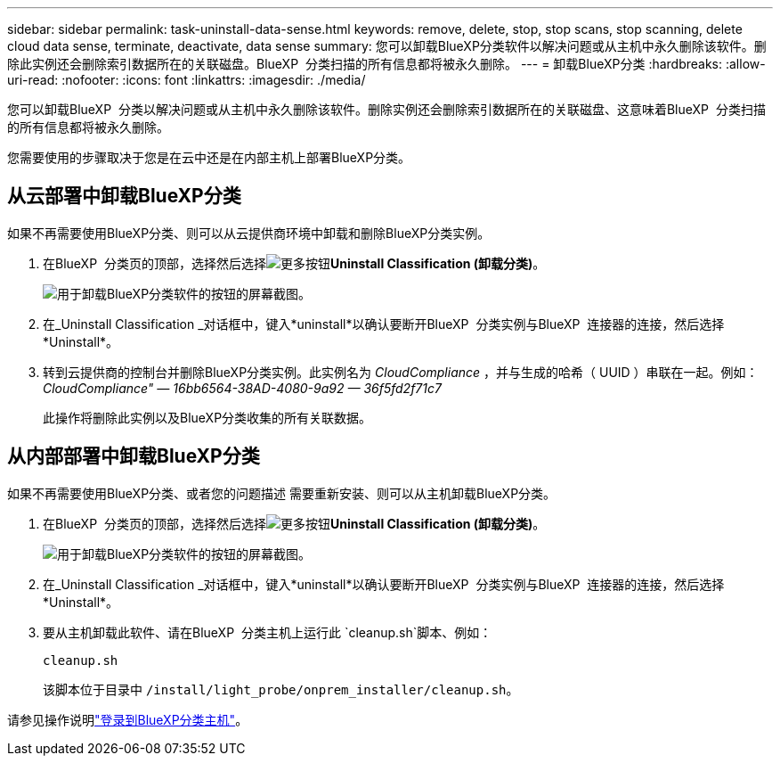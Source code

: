 ---
sidebar: sidebar 
permalink: task-uninstall-data-sense.html 
keywords: remove, delete, stop, stop scans, stop scanning, delete cloud data sense, terminate, deactivate, data sense 
summary: 您可以卸载BlueXP分类软件以解决问题或从主机中永久删除该软件。删除此实例还会删除索引数据所在的关联磁盘。BlueXP  分类扫描的所有信息都将被永久删除。 
---
= 卸载BlueXP分类
:hardbreaks:
:allow-uri-read: 
:nofooter: 
:icons: font
:linkattrs: 
:imagesdir: ./media/


[role="lead"]
您可以卸载BlueXP  分类以解决问题或从主机中永久删除该软件。删除实例还会删除索引数据所在的关联磁盘、这意味着BlueXP  分类扫描的所有信息都将被永久删除。

您需要使用的步骤取决于您是在云中还是在内部主机上部署BlueXP分类。



== 从云部署中卸载BlueXP分类

如果不再需要使用BlueXP分类、则可以从云提供商环境中卸载和删除BlueXP分类实例。

. 在BlueXP  分类页的顶部，选择然后选择image:button-gallery-options.gif["更多按钮"]*Uninstall Classification (卸载分类)*。
+
image:screenshot-compliance-uninstall.png["用于卸载BlueXP分类软件的按钮的屏幕截图。"]

. 在_Uninstall Classification _对话框中，键入*uninstall*以确认要断开BlueXP  分类实例与BlueXP  连接器的连接，然后选择*Uninstall*。
. 转到云提供商的控制台并删除BlueXP分类实例。此实例名为 _CloudCompliance_ ，并与生成的哈希（ UUID ）串联在一起。例如： _CloudCompliance" — 16bb6564-38AD-4080-9a92 — 36f5fd2f71c7_
+
此操作将删除此实例以及BlueXP分类收集的所有关联数据。





== 从内部部署中卸载BlueXP分类

如果不再需要使用BlueXP分类、或者您的问题描述 需要重新安装、则可以从主机卸载BlueXP分类。

. 在BlueXP  分类页的顶部，选择然后选择image:button-gallery-options.gif["更多按钮"]*Uninstall Classification (卸载分类)*。
+
image:screenshot-compliance-uninstall.png["用于卸载BlueXP分类软件的按钮的屏幕截图。"]

. 在_Uninstall Classification _对话框中，键入*uninstall*以确认要断开BlueXP  分类实例与BlueXP  连接器的连接，然后选择*Uninstall*。
. 要从主机卸载此软件、请在BlueXP  分类主机上运行此 `cleanup.sh`脚本、例如：
+
[source, cli]
----
cleanup.sh
----
+
该脚本位于目录中 `/install/light_probe/onprem_installer/cleanup.sh`。



请参见操作说明link:reference-log-in-to-instance.html["登录到BlueXP分类主机"]。

